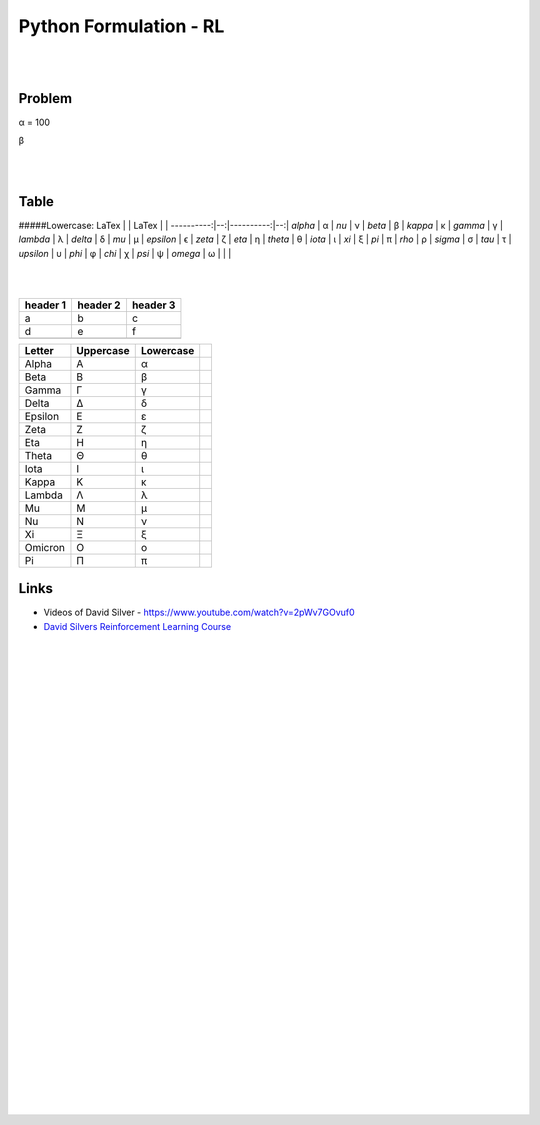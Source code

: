 
Python Formulation - RL
############################


|
|




Problem 
~~~~~~~~~


α = 100

β





|
|




Table
~~~~~~~~~


.. list-table:: Title
   :widths: 25 25 50
   :header-rows: 10
   * - H1
     - H2
     - H3
   * - Row 2, column 1
     - Row 2, column 2
     - Row 2, column 3
   * - Row 2, column 1
     - Row 2, column 2
     - Row 2, column 3
   * - α
     - Greek small letter alpha
     - `&alpha;`











#####Lowercase:
LaTex      |   | LaTex     |   |
----------:|--:|----------:|--:|
`\alpha`   | α | `\nu`     | ν |
`\beta`    | β | `\kappa`  | κ |
`\gamma`   | γ | `\lambda` | λ |
`\delta`   | δ |  `\mu`    | µ |    
`\epsilon` | ϵ | `\zeta`   | ζ |
`\eta`     | η | `\theta`  | θ |
`\iota`    | ι | `\xi`     | ξ |
`\pi`      | π | `\rho`    | ρ |
`\sigma`   | σ | `\tau`    | τ |
`\upsilon` | υ | `\phi`    | φ |
`\chi`     | χ | `\psi`    | ψ |
`\omega`   | ω |           |   |




|
|



+-----------+-----------+----------+
| header 1  | header 2  | header 3 |
+===========+===========+==========+
|     a     |     b     |    c     |
+-----------+-----------+----------+
|     d     |     e     |    f     |
+-----------+-----------+----------+
|           |           |          |
+-----------+-----------+----------+





+---------+------------+-------------+---+
| Letter  | Uppercase  | Lowercase   |   |
+=========+============+=============+===+
| Alpha   | Α          | α           |   |
+---------+------------+-------------+---+
| Beta    | Β          | β           |   |
+---------+------------+-------------+---+
| Gamma   | Γ          | γ           |   |
+---------+------------+-------------+---+
| Delta   | Δ          | δ           |   |
+---------+------------+-------------+---+
| Epsilon | Ε          | ε           |   |
+---------+------------+-------------+---+
| Zeta    | Ζ          | ζ           |   |
+---------+------------+-------------+---+
| Eta     | Η          | η           |   |
+---------+------------+-------------+---+
| Theta   | Θ          | θ           |   |
+---------+------------+-------------+---+
| Iota    | Ι          | ι           |   |
+---------+------------+-------------+---+
| Kappa   | Κ          | κ           |   |
+---------+------------+-------------+---+
| Lambda  | Λ          | λ           |   |
+---------+------------+-------------+---+
| Mu      | Μ          | μ           |   |
+---------+------------+-------------+---+
| Nu      | Ν          | ν           |   |
+---------+------------+-------------+---+
| Xi      | Ξ          | ξ           |   |
+---------+------------+-------------+---+
| Omicron | Ο          | ο           |   |
+---------+------------+-------------+---+
| Pi      | Π          | π           |   |
+---------+------------+-------------+---+





Links
~~~~~~~~~~~~~~~~~~~~~

* Videos of David Silver - https://www.youtube.com/watch?v=2pWv7GOvuf0
* `David Silvers Reinforcement Learning Course <https://www.davidsilver.uk/teaching/>`_



|
|
|
|
|
|
|
|
|
|
|
|
|
|
|
|
|
|
|
|
|
|
|
|
|
|









































































 
  





|
|
|
|
|
|
|
|
